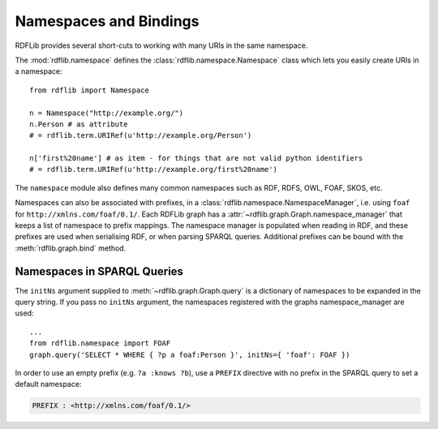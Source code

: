 .. _namespaces_and_bindings: Namespaces and Bindings

=======================
Namespaces and Bindings
=======================

RDFLib provides several short-cuts to working with many URIs in the same namespace. 

The :mod:`rdflib.namespace` defines the :class:`rdflib.namespace.Namespace` class which lets you easily create URIs in a namespace::

	from rdflib import Namespace

	n = Namespace("http://example.org/")
	n.Person # as attribute
	# = rdflib.term.URIRef(u'http://example.org/Person')

	n['first%20name'] # as item - for things that are not valid python identifiers
	# = rdflib.term.URIRef(u'http://example.org/first%20name')

The ``namespace`` module also defines many common namespaces such as RDF, RDFS, OWL, FOAF, SKOS, etc. 

Namespaces can also be associated with prefixes, in a :class:`rdflib.namespace.NamespaceManager`, i.e. using ``foaf`` for ``http://xmlns.com/foaf/0.1/``. Each RDFLib graph has a :attr:`~rdflib.graph.Graph.namespace_manager` that keeps a list of namespace to prefix mappings. The namespace manager is populated when reading in RDF, and these prefixes are used when serialising RDF, or when parsing SPARQL queries. Additional prefixes can be bound with the :meth:`rdflib.graph.bind` method.


Namespaces in SPARQL Queries
----------------------------

The ``initNs`` argument supplied to :meth:`~rdflib.graph.Graph.query` is a dictionary of namespaces to be expanded in the query string. 
If you pass no ``initNs`` argument, the namespaces registered with the graphs namespace_manager are used::

	...
	from rdflib.namespace import FOAF
	graph.query('SELECT * WHERE { ?p a foaf:Person }', initNs={ 'foaf': FOAF })


In order to use an empty prefix (e.g. ``?a :knows ?b``), use a ``PREFIX`` directive with no prefix in the SPARQL query to set a default namespace:

.. code-block:: sparql

    PREFIX : <http://xmlns.com/foaf/0.1/>



